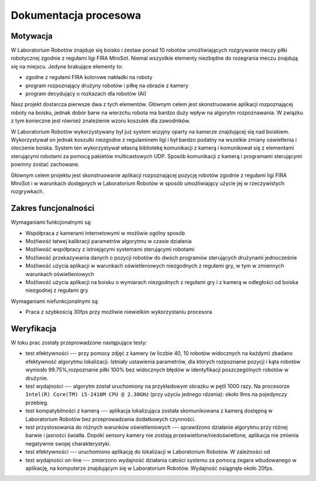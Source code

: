 

Dokumentacja procesowa
======================

..
    Tu:

    \section{Cel prac i wizja produktu}
    \label{sec:cel-wizja}
    \emph{Charakterystyka problemu, motywacja projektu (w tym przegląd
      istniejących rozwiązań prowadząca do uzasadnienia celu prac), ogólna
      wizja produktu, krótkie studium wykonalności i analiza zagrożeń.}

    \section{Zakres funkcjonalności}
    %\section{Functional scope}
    \label{sec:zakres-funkcjonalnosci}

    \emph{Kontekst użytkowania produktu (aktorzy, współpracujące systemy)
      oraz najważniejsze wymagania funkcjonalne i niefunkcjonalne.}

    \section{Wybrane aspekty realizacji}
    %\section{Selected realization aspects}
    \label{sec:wybrane-aspekty-realizacji}

    \emph{Przyjęte założenia, struktura i zasada działania systemu,
      wykorzystane rozwiązania technologiczne wraz z krótkim uzasadnieniem
      ich wyboru.}

    \section{Organizacja pracy}
    %\section{Work organization}
    \label{sec:organizacja-pracy}

    \emph{Struktura zespołu (role poszczególnych osób), krótki opis i
      uzasadnienie przyjętej metodyki i/lub kolejności prac, planowane i
      zrealizowane etapy prac ze wskazaniem udziału poszczególnych
      członków zespołu, wykorzystane praktyki i narzędzia w zarządzaniu
      projektem.}

    \section{Wyniki projektu}
    %\section{Project results}

    \label{sec:wyniki-projektu}

    \emph{Najważniejsze wyniki (co konkretnie udało się uzyskać:
      oprogramowanie, dokumentacja, raporty z testów/wdrożenia, itd.)
      i ocena ich użyteczności (jak zostało to zweryfikowane --- np.\ wnioski
      klienta/użytkownika, zrealizowane testy wydajnościowe, itd.),
      istniejące ograniczenia i propozycje dalszych prac.}


Motywacja
---------

..  
    TODO Laboratorium Robotów - tak to się zwie?

W Laboratorium Robotów znajduje się boisko i zestaw ponad 10 robotów 
umożliwiających rozgrywanie meczy piłki robotycznej zgodnie z regułami ligi 
FIRA MiroSot. Niemal wszystkie elementy niezbędne do rozegrania meczu znajdują
się na miejscu. Jedyne brakujące elementy to:

* zgodne z regułami FIRA kolorowe nakładki na roboty
* program rozpoznający drużyny robotów i piłkę na obrazie z kamery
* program decydujący o rozkazach dla robotów (AI)

Nasz projekt dostarcza pierwsze dwa z tych elementów. Głównym celem
jest skonstruowanie aplikacji rozpoznającej roboty na boisku, jednak dobór barw
na wierzchu robota ma bardzo duży wpływ na algorytm rozpoznawania. W związku z 
tym konieczne jest również znalezienie wzoru koszulek dla zawodników.

W Laboratorium Robotów wykorzystywany był już system wizyjny oparty na kamerze 
znajdującej się nad boiskiem. Wykorzystywał on jednak koszulki niezgodne z 
regulaminem ligi i był bardzo podatny na wszelkie zmiany oświetlenia i 
otoczenie boiska. System ten wykorzystywał własną bibliotekę komunikacji z 
kamerą i komunikował się z elementami sterującymi robotami 
za pomocą pakietów multicastowych UDP. Sposób komunikacji z kamerą i programami
sterującymi powinny zostać zachowane.

Głównym celem projektu jest skonstruowanie aplikacji rozpoznającej pozycję
robotów zgodnie z regułami ligi FIRA MiroSot i w warunkach dostępnych w
Laboratorium Robotów w sposób umożliwiający użycie jej w rzeczywistych
rozgrywkach.

Zakres funcjonalności
---------------------

..
    TODO WTF


Wymaganiami funkcjonalnymi są:

* Współpraca z kamerami internetowymi w możliwie ogólny sposób
* Możliwość łatwej kalibracji parametrów algorytmu w czasie działania
* Możliwość współpracy z istniejącymi systemami sterującymi robotami
* Możliwość przekazywania danych o pozycji robotów do dwóch programów
  sterujących drużynami jednocześnie
* Możliwość użycia aplikacji w warunkach oświetleniowych niezgodnych z regułami
  gry, w tym w zmiennych warunkach oświetleniowych
* Możliwość użycia aplikacji na boisku o wymiarach niezgodnych z regułami gry 
  i z kamerą w odległości od boiska niezgodnej z regułami gry



Wymaganiami niefunkcjonalnymi są:

* Praca z szybkością 30fps przy możliwie niewielkim wykorzystaniu procesora


Weryfikacja
-----------

..
    Identyfikator       Nazwa przypadku użycia .
    Opis    Opis słowny działań podejmowanych przez przypadek testowych.
    Warunki wstępne Warunki wstępne konieczne do przeprowadzenia testu.
    Procedura testowa       1. Krok pierwszy testu
    2. Krok drugi testu
    3. Nie należy wdawać się w szczegóły kodowania.
    Oczekiwane rezultaty    Wystąpienie wyjątku lub realizacja celu opisanego w Opisie. 

W toku prac zostały przeprowadzone następujące testy:

* test efektywności --- przy pomocy zdjęć z kamery (w liczbie 40, 10
  robotów widocznych na każdym) zbadano efektywność algorytmu lokalizacji.
  Istniały ustawienia parametrów, dla których rozpoznanie pozycji i
  kąta robotów wyniosło 99.75%,rozpoznanie piłki 100%
  bez widocznych błędów w identyfikacji poszczególnych robotów w drużynie.
* test wydajności --- algorytm został uruchomiony na przykładowym
  obrazku w pętli 1000 razy.
  Na procesorze ``Intel(R) Core(TM) i5-2410M CPU @ 2.30GHz`` (przy użyciu
  jednego rdzenia): około 9ms na pojedynczy przebieg.
* test kompatybilności z kamerą --- aplikacja lokalizująca została 
  skomunikowana z kamerą dostępną w Laboratorium Robotów bez przeprowadzania 
  dodatkowych czynności.
* test przystosowania do różnych warunków oświetleniowych --- sprawdzono 
  działanie algorytmu przy różnej barwie i jasności światła. Dopóki sensory 
  kamery nie zostają prześwietlone/niedoświetlone, aplikacja nie zmienia 
  negatywnie swojej charakterystyki.
* test efektywności --- uruchomiono aplikację do lokalizacji w 
  Laboratorium Robotów. W zależności od 
* test wydajności on-line --- zmierzono wydajność działania całości systemu
  za pomocą zegara wbudowanego w aplikację, na komputerze znajdującym się w 
  Laboratorium Robotów. Wydajność osiągnęła około 20fps.
